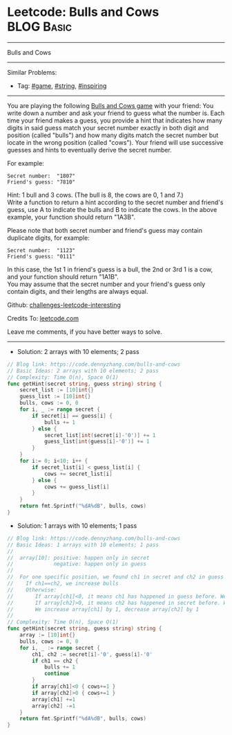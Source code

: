 * Leetcode: Bulls and Cows                                       :BLOG:Basic:
#+STARTUP: showeverything
#+OPTIONS: toc:nil \n:t ^:nil creator:nil d:nil
:PROPERTIES:
:type:     game, string, inspiring
:END:
---------------------------------------------------------------------
Bulls and Cows
---------------------------------------------------------------------
Similar Problems:
- Tag: [[https://code.dennyzhang.com/tag/game][#game]], [[https://code.dennyzhang.com/tag/string][#string]], [[https://code.dennyzhang.com/tag/inspiring][#inspiring]]
---------------------------------------------------------------------
You are playing the following [[url-external:https://en.wikipedia.org/wiki/Bulls_and_Cows][Bulls and Cows game]] with your friend: You write down a number and ask your friend to guess what the number is. Each time your friend makes a guess, you provide a hint that indicates how many digits in said guess match your secret number exactly in both digit and position (called "bulls") and how many digits match the secret number but locate in the wrong position (called "cows"). Your friend will use successive guesses and hints to eventually derive the secret number.

For example:
#+BEGIN_EXAMPLE
Secret number:  "1807"
Friend's guess: "7810"
#+END_EXAMPLE

Hint: 1 bull and 3 cows. (The bull is 8, the cows are 0, 1 and 7.)
Write a function to return a hint according to the secret number and friend's guess, use A to indicate the bulls and B to indicate the cows. In the above example, your function should return "1A3B".

Please note that both secret number and friend's guess may contain duplicate digits, for example:
#+BEGIN_EXAMPLE
Secret number:  "1123"
Friend's guess: "0111"
#+END_EXAMPLE

In this case, the 1st 1 in friend's guess is a bull, the 2nd or 3rd 1 is a cow, and your function should return "1A1B".
You may assume that the secret number and your friend's guess only contain digits, and their lengths are always equal.

Github: [[url-external:https://github.com/DennyZhang/challenges-leetcode-interesting/tree/master/problems/bulls-and-cows][challenges-leetcode-interesting]]

Credits To: [[url-external:https://leetcode.com/problems/bulls-and-cows/description/][leetcode.com]]

Leave me comments, if you have better ways to solve.
---------------------------------------------------------------------

- Solution: 2 arrays with 10 elements; 2 pass
#+BEGIN_SRC go
// Blog link: https://code.dennyzhang.com/bulls-and-cows
// Basic Ideas: 2 arrays with 10 elements; 2 pass
// Complexity: Time O(n), Space O(1)
func getHint(secret string, guess string) string {
    secret_list := [10]int{}
    guess_list := [10]int{}
    bulls, cows := 0, 0
    for i, _ := range secret {
        if secret[i] == guess[i] {
            bulls += 1
        } else {
            secret_list[int(secret[i]-'0')] += 1
            guess_list[int(guess[i]-'0')] += 1
        }
    }
    for i:= 0; i<10; i++ {
        if secret_list[i] < guess_list[i] {
            cows += secret_list[i]
        } else {
            cows += guess_list[i]
        }
    }
    return fmt.Sprintf("%dA%dB", bulls, cows)
}
#+END_SRC

- Solution: 1 arrays with 10 elements; 1 pass
#+BEGIN_SRC go
// Blog link: https://code.dennyzhang.com/bulls-and-cows
// Basic Ideas: 1 arrays with 10 elements; 1 pass
//
//  array[10]: positive: happen only in secret
//             negative: happen only in guess
//
//  For one specific position, we found ch1 in secret and ch2 in guess
//    If ch1==ch2, we increase bulls
//    Otherwise: 
//       If array[ch1]<0, it means ch1 has happened in guess before. We increase cows
//       If array[ch2]>0, it means ch2 has happened in secret before. We increase cows
//       We increase array[ch1] by 1, decrease array[ch2] by 1
//
// Complexity: Time O(n), Space O(1)
func getHint(secret string, guess string) string {
    array := [10]int{}
    bulls, cows := 0, 0
    for i, _ := range secret {
        ch1, ch2 := secret[i]-'0', guess[i]-'0'
        if ch1 == ch2 {
            bulls += 1
            continue
        }
        if array[ch1]<0 { cows+=1 }
        if array[ch2]>0 { cows+=1 }
        array[ch1] +=1
        array[ch2] -=1
    }
    return fmt.Sprintf("%dA%dB", bulls, cows)
}
#+END_SRC

